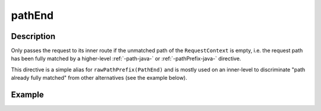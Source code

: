 .. _-pathEnd-java-:

pathEnd
=======

Description
-----------
Only passes the request to its inner route if the unmatched path of the ``RequestContext`` is empty, i.e. the request
path has been fully matched by a higher-level :ref:`-path-java-` or :ref:`-pathPrefix-java-` directive.


This directive is a simple alias for ``rawPathPrefix(PathEnd)`` and is mostly used on an
inner-level to discriminate "path already fully matched" from other alternatives (see the example below).


Example
-------
.. includecode:: ../../../../../../../test/java/docs/http/javadsl/server/directives/PathDirectivesExamplesTest.java#path-end
